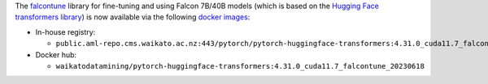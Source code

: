 .. title: Falcontune Docker images available
.. slug: 2023-08-21-falcontune-docker
.. date: 2023-08-21 16:39:00 UTC+12:00
.. tags: release
.. category: docker
.. link: 
.. description: 
.. type: text

The `falcontune <https://github.com/rmihaylov/falcontune>`__ library for fine-tuning and using Falcon 7B/40B
models (which is based on the `Hugging Face transformers library <https://github.com/huggingface/transformers>`__)
is now available via the following `docker images <https://github.com/waikato-datamining/pytorch/tree/master/huggingface_transformers/4.31.0_cuda11.7_falcontune_20230618>`__:

* In-house registry:

  * ``public.aml-repo.cms.waikato.ac.nz:443/pytorch/pytorch-huggingface-transformers:4.31.0_cuda11.7_falcontune_20230618``

* Docker hub:

  * ``waikatodatamining/pytorch-huggingface-transformers:4.31.0_cuda11.7_falcontune_20230618``
